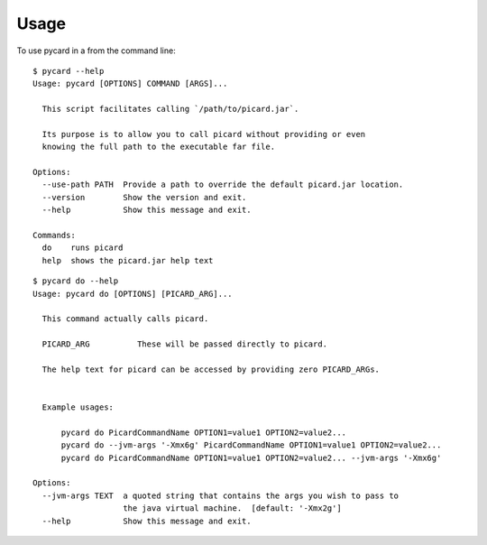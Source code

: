 =====
Usage
=====

To use pycard in a from the command line::

    $ pycard --help
    Usage: pycard [OPTIONS] COMMAND [ARGS]...

      This script facilitates calling `/path/to/picard.jar`.

      Its purpose is to allow you to call picard without providing or even
      knowing the full path to the executable far file.

    Options:
      --use-path PATH  Provide a path to override the default picard.jar location.
      --version        Show the version and exit.
      --help           Show this message and exit.

    Commands:
      do    runs picard
      help  shows the picard.jar help text


::

    $ pycard do --help
    Usage: pycard do [OPTIONS] [PICARD_ARG]...

      This command actually calls picard.

      PICARD_ARG          These will be passed directly to picard.

      The help text for picard can be accessed by providing zero PICARD_ARGs.


      Example usages:

          pycard do PicardCommandName OPTION1=value1 OPTION2=value2...
          pycard do --jvm-args '-Xmx6g' PicardCommandName OPTION1=value1 OPTION2=value2...
          pycard do PicardCommandName OPTION1=value1 OPTION2=value2... --jvm-args '-Xmx6g'

    Options:
      --jvm-args TEXT  a quoted string that contains the args you wish to pass to
                       the java virtual machine.  [default: '-Xmx2g']
      --help           Show this message and exit.

